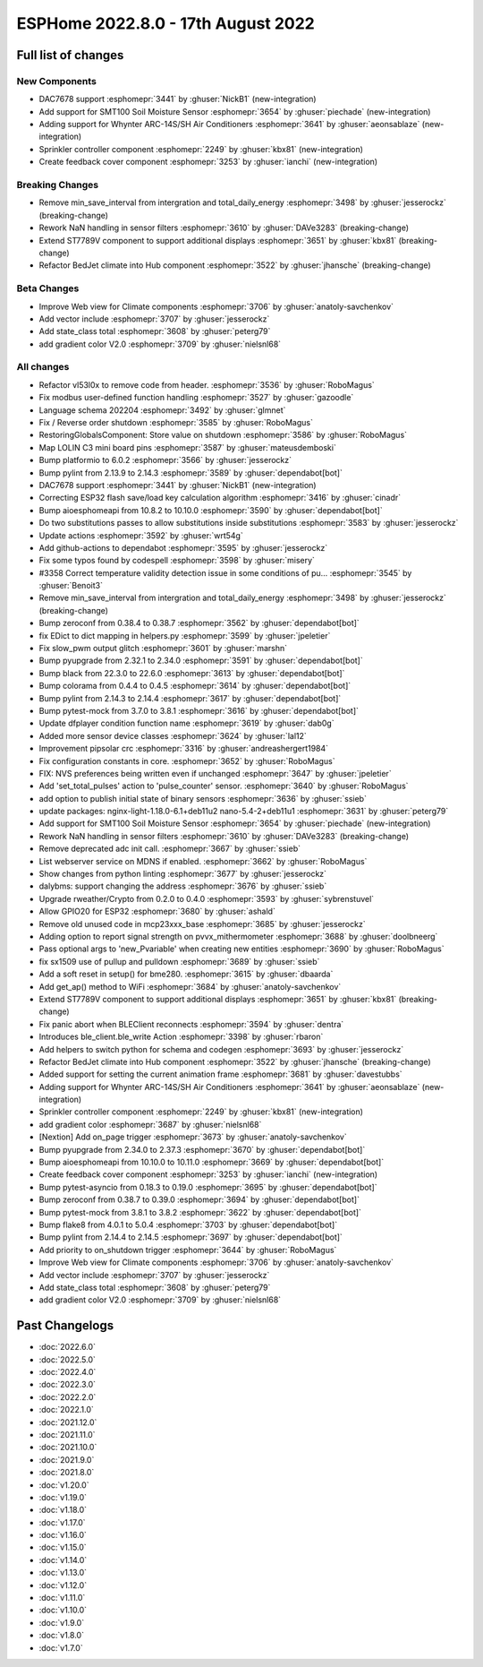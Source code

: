 ESPHome 2022.8.0 - 17th August 2022
===================================

.. seo::
    :description: Changelog for ESPHome 2022.8.0.
    :image: /_static/changelog-2022.8.0.png
    :author: Jesse Hills
    :author_twitter: @jesserockz

.. imgtable::
    :columns: 3

    DAC7678, components/output/dac7678, dac7678.svg
    Sprinkler, components/sprinkler, sprinkler-variant.svg
    Feedback Cover, components/cover/feedback, feedback_cover.svg
    SMT100, components/sensor/smt100, smt100.jpg, Moisture & Temperature
    Whynter IR Climate, components/climate/climate_ir, air-conditioner-ir.svg


Full list of changes
--------------------

New Components
^^^^^^^^^^^^^^

- DAC7678 support :esphomepr:`3441` by :ghuser:`NickB1` (new-integration)
- Add support for SMT100 Soil Moisture Sensor :esphomepr:`3654` by :ghuser:`piechade` (new-integration)
- Adding support for Whynter ARC-14S/SH Air Conditioners :esphomepr:`3641` by :ghuser:`aeonsablaze` (new-integration)
- Sprinkler controller component :esphomepr:`2249` by :ghuser:`kbx81` (new-integration)
- Create feedback cover component :esphomepr:`3253` by :ghuser:`ianchi` (new-integration)

Breaking Changes
^^^^^^^^^^^^^^^^

- Remove min_save_interval from intergration and total_daily_energy :esphomepr:`3498` by :ghuser:`jesserockz` (breaking-change)
- Rework NaN handling in sensor filters :esphomepr:`3610` by :ghuser:`DAVe3283` (breaking-change)
- Extend ST7789V component to support additional displays :esphomepr:`3651` by :ghuser:`kbx81` (breaking-change)
- Refactor BedJet climate into Hub component :esphomepr:`3522` by :ghuser:`jhansche` (breaking-change)

Beta Changes
^^^^^^^^^^^^

- Improve Web view for Climate components :esphomepr:`3706` by :ghuser:`anatoly-savchenkov`
- Add vector include :esphomepr:`3707` by :ghuser:`jesserockz`
- Add state_class total :esphomepr:`3608` by :ghuser:`peterg79`
- add gradient color V2.0 :esphomepr:`3709` by :ghuser:`nielsnl68`


All changes
^^^^^^^^^^^

- Refactor vl53l0x to remove code from header. :esphomepr:`3536` by :ghuser:`RoboMagus`
- Fix modbus user-defined function handling :esphomepr:`3527` by :ghuser:`gazoodle`
- Language schema 202204 :esphomepr:`3492` by :ghuser:`glmnet`
- Fix / Reverse order shutdown :esphomepr:`3585` by :ghuser:`RoboMagus`
- RestoringGlobalsComponent: Store value on shutdown :esphomepr:`3586` by :ghuser:`RoboMagus`
- Map LOLIN C3 mini board pins :esphomepr:`3587` by :ghuser:`mateusdemboski`
- Bump platformio to 6.0.2 :esphomepr:`3566` by :ghuser:`jesserockz`
- Bump pylint from 2.13.9 to 2.14.3 :esphomepr:`3589` by :ghuser:`dependabot[bot]`
- DAC7678 support :esphomepr:`3441` by :ghuser:`NickB1` (new-integration)
- Correcting ESP32 flash save/load key calculation algorithm :esphomepr:`3416` by :ghuser:`cinadr`
- Bump aioesphomeapi from 10.8.2 to 10.10.0 :esphomepr:`3590` by :ghuser:`dependabot[bot]`
- Do two substitutions passes to allow substitutions inside substitutions :esphomepr:`3583` by :ghuser:`jesserockz`
- Update actions :esphomepr:`3592` by :ghuser:`wrt54g`
- Add github-actions to dependabot :esphomepr:`3595` by :ghuser:`jesserockz`
- Fix some typos found by codespell :esphomepr:`3598` by :ghuser:`misery`
- #3358 Correct temperature validity detection issue in some conditions of pu… :esphomepr:`3545` by :ghuser:`Benoit3`
- Remove min_save_interval from intergration and total_daily_energy :esphomepr:`3498` by :ghuser:`jesserockz` (breaking-change)
- Bump zeroconf from 0.38.4 to 0.38.7 :esphomepr:`3562` by :ghuser:`dependabot[bot]`
- fix EDict to dict mapping in helpers.py :esphomepr:`3599` by :ghuser:`jpeletier`
- Fix slow_pwm output glitch :esphomepr:`3601` by :ghuser:`marshn`
- Bump pyupgrade from 2.32.1 to 2.34.0 :esphomepr:`3591` by :ghuser:`dependabot[bot]`
- Bump black from 22.3.0 to 22.6.0 :esphomepr:`3613` by :ghuser:`dependabot[bot]`
- Bump colorama from 0.4.4 to 0.4.5 :esphomepr:`3614` by :ghuser:`dependabot[bot]`
- Bump pylint from 2.14.3 to 2.14.4 :esphomepr:`3617` by :ghuser:`dependabot[bot]`
- Bump pytest-mock from 3.7.0 to 3.8.1 :esphomepr:`3616` by :ghuser:`dependabot[bot]`
- Update dfplayer condition function name :esphomepr:`3619` by :ghuser:`dab0g`
- Added more sensor device classes :esphomepr:`3624` by :ghuser:`lal12`
- Improvement pipsolar crc :esphomepr:`3316` by :ghuser:`andreashergert1984`
- Fix configuration constants in core. :esphomepr:`3652` by :ghuser:`RoboMagus`
- FIX: NVS preferences being written even if unchanged :esphomepr:`3647` by :ghuser:`jpeletier`
- Add 'set_total_pulses' action to 'pulse_counter' sensor. :esphomepr:`3640` by :ghuser:`RoboMagus`
- add option to publish initial state of binary sensors :esphomepr:`3636` by :ghuser:`ssieb`
- update packages: nginx-light-1.18.0-6.1+deb11u2 nano-5.4-2+deb11u1 :esphomepr:`3631` by :ghuser:`peterg79`
- Add support for SMT100 Soil Moisture Sensor :esphomepr:`3654` by :ghuser:`piechade` (new-integration)
- Rework NaN handling in sensor filters :esphomepr:`3610` by :ghuser:`DAVe3283` (breaking-change)
- Remove deprecated adc init call. :esphomepr:`3667` by :ghuser:`ssieb`
- List webserver service on MDNS if enabled. :esphomepr:`3662` by :ghuser:`RoboMagus`
- Show changes from python linting :esphomepr:`3677` by :ghuser:`jesserockz`
- dalybms: support changing the address :esphomepr:`3676` by :ghuser:`ssieb`
- Upgrade rweather/Crypto from 0.2.0 to 0.4.0 :esphomepr:`3593` by :ghuser:`sybrenstuvel`
- Allow GPIO20 for ESP32 :esphomepr:`3680` by :ghuser:`ashald`
- Remove old unused code in mcp23xxx_base :esphomepr:`3685` by :ghuser:`jesserockz`
- Adding option to report signal strength on pvvx_mithermometer :esphomepr:`3688` by :ghuser:`doolbneerg`
- Pass optional args to 'new_Pvariable' when creating new entities :esphomepr:`3690` by :ghuser:`RoboMagus`
- fix sx1509 use of pullup and pulldown :esphomepr:`3689` by :ghuser:`ssieb`
- Add a soft reset in setup() for bme280. :esphomepr:`3615` by :ghuser:`dbaarda`
- Add get_ap() method to WiFi :esphomepr:`3684` by :ghuser:`anatoly-savchenkov`
- Extend ST7789V component to support additional displays :esphomepr:`3651` by :ghuser:`kbx81` (breaking-change)
- Fix panic abort when BLEClient reconnects :esphomepr:`3594` by :ghuser:`dentra`
- Introduces ble_client.ble_write Action :esphomepr:`3398` by :ghuser:`rbaron`
- Add helpers to switch python for schema and codegen :esphomepr:`3693` by :ghuser:`jesserockz`
- Refactor BedJet climate into Hub component :esphomepr:`3522` by :ghuser:`jhansche` (breaking-change)
- Added support for setting the current animation frame :esphomepr:`3681` by :ghuser:`davestubbs`
- Adding support for Whynter ARC-14S/SH Air Conditioners :esphomepr:`3641` by :ghuser:`aeonsablaze` (new-integration)
- Sprinkler controller component :esphomepr:`2249` by :ghuser:`kbx81` (new-integration)
- add gradient color  :esphomepr:`3687` by :ghuser:`nielsnl68`
- [Nextion] Add on_page trigger :esphomepr:`3673` by :ghuser:`anatoly-savchenkov`
- Bump pyupgrade from 2.34.0 to 2.37.3 :esphomepr:`3670` by :ghuser:`dependabot[bot]`
- Bump aioesphomeapi from 10.10.0 to 10.11.0 :esphomepr:`3669` by :ghuser:`dependabot[bot]`
- Create feedback cover component :esphomepr:`3253` by :ghuser:`ianchi` (new-integration)
- Bump pytest-asyncio from 0.18.3 to 0.19.0 :esphomepr:`3695` by :ghuser:`dependabot[bot]`
- Bump zeroconf from 0.38.7 to 0.39.0 :esphomepr:`3694` by :ghuser:`dependabot[bot]`
- Bump pytest-mock from 3.8.1 to 3.8.2 :esphomepr:`3622` by :ghuser:`dependabot[bot]`
- Bump flake8 from 4.0.1 to 5.0.4 :esphomepr:`3703` by :ghuser:`dependabot[bot]`
- Bump pylint from 2.14.4 to 2.14.5 :esphomepr:`3697` by :ghuser:`dependabot[bot]`
- Add priority to on_shutdown trigger :esphomepr:`3644` by :ghuser:`RoboMagus`
- Improve Web view for Climate components :esphomepr:`3706` by :ghuser:`anatoly-savchenkov`
- Add vector include :esphomepr:`3707` by :ghuser:`jesserockz`
- Add state_class total :esphomepr:`3608` by :ghuser:`peterg79`
- add gradient color V2.0 :esphomepr:`3709` by :ghuser:`nielsnl68`

Past Changelogs
---------------

- :doc:`2022.6.0`
- :doc:`2022.5.0`
- :doc:`2022.4.0`
- :doc:`2022.3.0`
- :doc:`2022.2.0`
- :doc:`2022.1.0`
- :doc:`2021.12.0`
- :doc:`2021.11.0`
- :doc:`2021.10.0`
- :doc:`2021.9.0`
- :doc:`2021.8.0`
- :doc:`v1.20.0`
- :doc:`v1.19.0`
- :doc:`v1.18.0`
- :doc:`v1.17.0`
- :doc:`v1.16.0`
- :doc:`v1.15.0`
- :doc:`v1.14.0`
- :doc:`v1.13.0`
- :doc:`v1.12.0`
- :doc:`v1.11.0`
- :doc:`v1.10.0`
- :doc:`v1.9.0`
- :doc:`v1.8.0`
- :doc:`v1.7.0`
